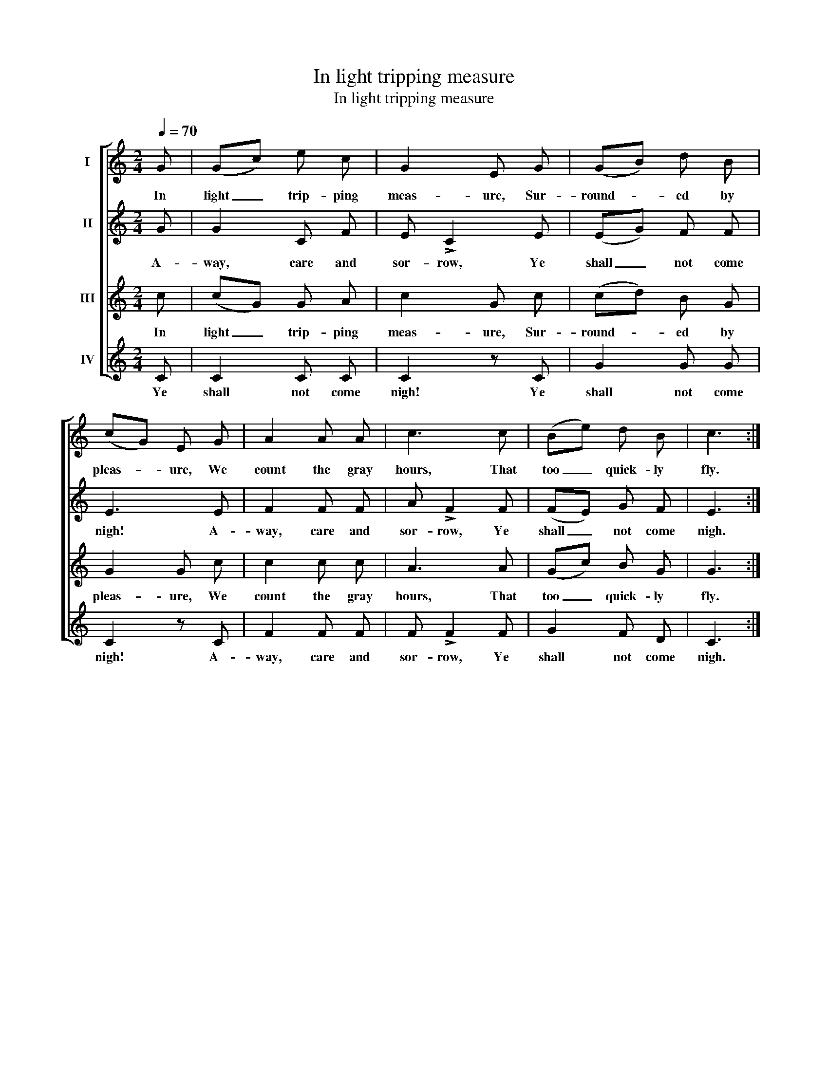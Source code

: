 X:1
T:In light tripping measure
T:In light tripping measure
%%score [ 1 2 3 4 ]
L:1/8
Q:1/4=70
M:2/4
K:C
V:1 treble nm="I"
V:2 treble nm="II"
V:3 treble nm="III"
V:4 treble nm="IV"
V:1
 G | (Gc) e c | G2 E G | (GB) d B | (cG) E G | A2 A A | c3 c | (Be) d B | c3 :| %9
w: In|light _ trip- ping|meas- ure, Sur-|round- * ed by|pleas- * ure, We|count the gray|hours, That|too _ quick- ly|fly.|
V:2
 G | G2 C F | E !>!C2 E | (EG) F F | E3 E | F2 F F | A !>!F2 F | (FE) G F | E3 :| %9
w: A-|way, care and|sor- row, Ye|shall _ not come|nigh! A-|way, care and|sor- row, Ye|shall _ not come|nigh.|
V:3
 c | (cG) G A | c2 G c | (cd) B G | G2 G c | c2 c c | A3 A | (Gc) B G | G3 :| %9
w: In|light _ trip- ping|meas- ure, Sur-|round- * ed by|pleas- ure, We|count the gray|hours, That|too _ quick- ly|fly.|
V:4
 C | C2 C C | C2 z C | G2 G G | C2 z C | F2 F F | F !>!F2 F | G2 F D | C3 :| %9
w: Ye|shall not come|nigh! Ye|shall not come|nigh! A-|way, care and|sor- row, Ye|shall not come|nigh.|

